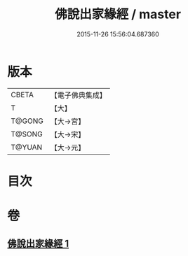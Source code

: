 #+TITLE: 佛說出家緣經 / master
#+DATE: 2015-11-26 15:56:04.687360
* 版本
 |     CBETA|【電子佛典集成】|
 |         T|【大】     |
 |    T@GONG|【大→宮】   |
 |    T@SONG|【大→宋】   |
 |    T@YUAN|【大→元】   |

* 目次
* 卷
** [[file:KR6i0495_001.txt][佛說出家緣經 1]]
